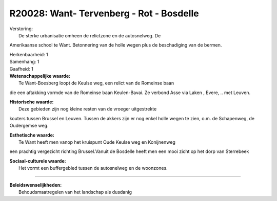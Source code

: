 R20028: Want- Tervenberg - Rot - Bosdelle
=========================================

| Verstoring:
|  De sterke urbanisatie omheen de relictzone en de autosnelweg. De
Amerikaanse school te Want. Betonnering van de holle wegen plus de
beschadiging van de bermen.

| Herkenbaarheid: 1

| Samenhang: 1

| Gaafheid: 1

| **Wetenschappelijke waarde:**
|  Te Want-Boesberg loopt de Keulse weg, een relict van de Romeinse baan
die een aftakking vormde van de Romeinse baan Keulen-Bavai. Ze verbond
Asse via Laken , Evere, .. met Leuven.

| **Historische waarde:**
|  Deze gebieden zijn nog kleine resten van de vroeger uitgestrekte
kouters tussen Brussel en Leuven. Tussen de akkers zijn er nog enkel
holle wegen te zien, o.m. de Schapenweg, de Oudergemse weg.

| **Esthetische waarde:**
|  Te Want heeft men vanop het kruispunt Oude Keulse weg en Konijnenweg
een prachtig vergezicht richting Brussel.Vanuit de Bosdelle heeft men
een mooi zicht op het dorp van Sterrebeek

| **Sociaal-culturele waarde:**
|  Het vormt een buffergebied tussen de autosnelweg en de woonzones.

--------------

| **Beleidswenselijkheden:**
|  Behoudsmaatregelen van het landschap als dusdanig
